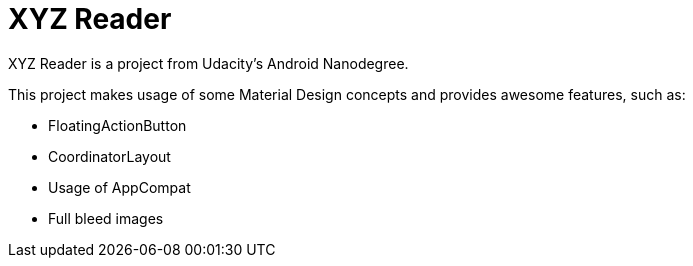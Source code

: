 = XYZ Reader

XYZ Reader is a project from Udacity's Android Nanodegree.

This project makes usage of some Material Design concepts and provides awesome features, such as:

* FloatingActionButton
* CoordinatorLayout 
* Usage of AppCompat
* Full bleed images
